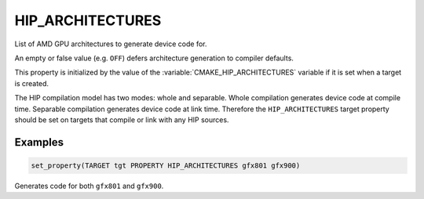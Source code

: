 HIP_ARCHITECTURES
-----------------

.. versionadded:: 3.21

List of AMD GPU architectures to generate device code for.

An empty or false value (e.g. ``OFF``) defers architecture generation to compiler
defaults.

This property is initialized by the value of the :variable:`CMAKE_HIP_ARCHITECTURES`
variable if it is set when a target is created.

The HIP compilation model has two modes: whole and separable. Whole compilation
generates device code at compile time. Separable compilation generates device
code at link time. Therefore the ``HIP_ARCHITECTURES`` target property should
be set on targets that compile or link with any HIP sources.

Examples
^^^^^^^^

.. code-block:: cmake

  set_property(TARGET tgt PROPERTY HIP_ARCHITECTURES gfx801 gfx900)

Generates code for both ``gfx801`` and ``gfx900``.
